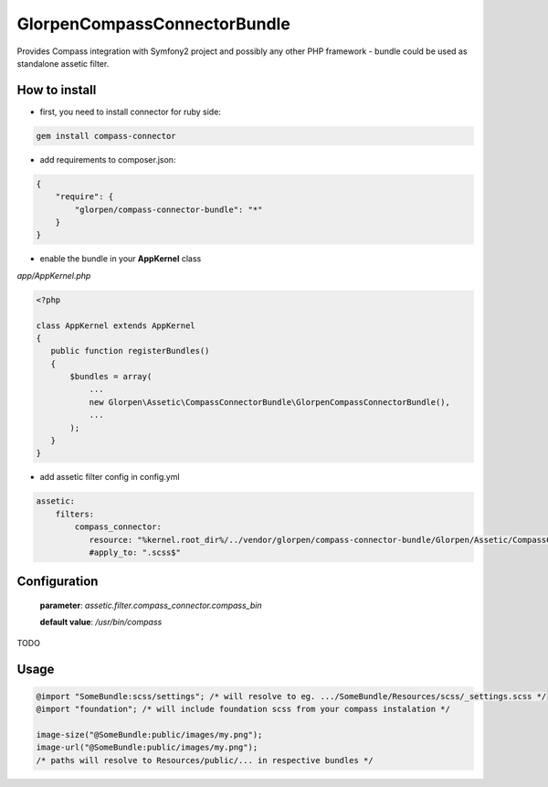 -----------------------------
GlorpenCompassConnectorBundle
-----------------------------

Provides Compass integration with Symfony2 project and possibly any other PHP framework - bundle could be used as standalone assetic filter.

How to install
==============

- first, you need to install connector for ruby side:

.. sourcecode:: bash

   gem install compass-connector

- add requirements to composer.json:

.. sourcecode:: json

   {
       "require": {
           "glorpen/compass-connector-bundle": "*"
       }
   }
   

- enable the bundle in your **AppKernel** class

*app/AppKernel.php*

.. sourcecode:: php

    <?php
    
    class AppKernel extends AppKernel
    {
       public function registerBundles()
       {
           $bundles = array(
               ...
               new Glorpen\Assetic\CompassConnectorBundle\GlorpenCompassConnectorBundle(),
               ...
           );
       }
    }

- add assetic filter config in config.yml

.. sourcecode:: yaml

   assetic:
       filters:
           compass_connector:
              resource: "%kernel.root_dir%/../vendor/glorpen/compass-connector-bundle/Glorpen/Assetic/CompassConnectorBundle/Resources/config/filter.xml"
              #apply_to: ".scss$"

Configuration
=============

   **parameter**: *assetic.filter.compass_connector.compass_bin*
   
   **default value**: `/usr/bin/compass`

TODO

Usage
=====

.. sourcecode:: css

   @import "SomeBundle:scss/settings"; /* will resolve to eg. .../SomeBundle/Resources/scss/_settings.scss */
   @import "foundation"; /* will include foundation scss from your compass instalation */
   
   image-size("@SomeBundle:public/images/my.png");
   image-url("@SomeBundle:public/images/my.png");
   /* paths will resolve to Resources/public/... in respective bundles */

